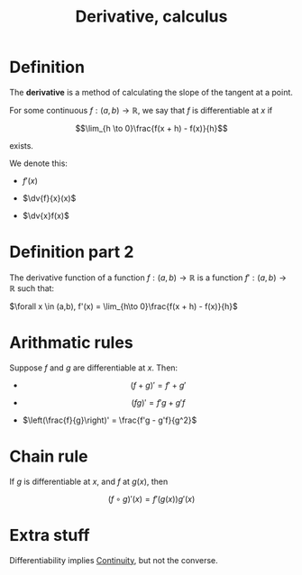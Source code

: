 :PROPERTIES:
:ID:       3C6287F9-231F-4A36-B58B-339228522F90
:END:
#+title:Derivative, calculus


* Definition

The *derivative* is a method of calculating the slope of the tangent at a point.

For some continuous $f : (a,b) \to \mathbb{R}$, we say that $f$ is differentiable at $x$ if

\[\lim_{h \to 0}\frac{f(x + h) - f(x)}{h}\]

exists.

We denote this:

- $f'(x)$
  
- $\dv{f}{x}(x)$
  
- $\dv{x}f(x)$

* Definition part 2

The derivative function of a function $f : (a,b) \to \mathbb{R}$ is a function $f' : (a,b) \to \mathbb{R}$ such that:

\(\forall x \in (a,b), f'(x) = \lim_{h\to 0}\frac{f(x + h) - f(x)}{h}\)


* Arithmatic rules

Suppose $f$ and $g$ are differentiable at $x$. Then:

- \[(f + g)' = f' + g'\]

- \[(fg)' = f'g + g'f\]

- $\left(\frac{f}{g}\right)' = \frac{f'g - g'f}{g^2}$



* Chain rule

If $g$ is differentiable at $x$, and $f$ at $g(x)$, then

\[(f \circ g)'(x) = f'(g(x))g'(x)\]



* Extra stuff

Differentiability implies [[id:67C73355-B947-423C-8847-FD4421206BD2][Continuity]], but not the converse.
